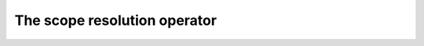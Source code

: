##################################
The scope resolution operator
##################################
